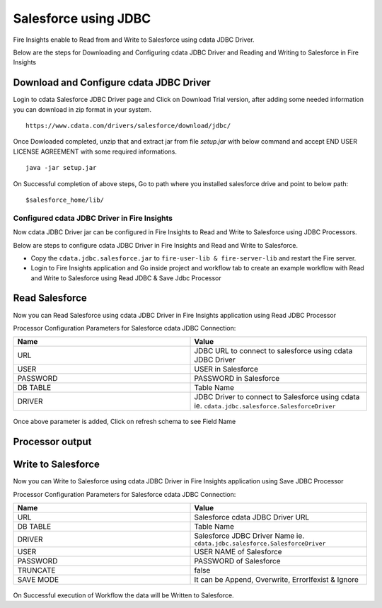 Salesforce using JDBC
===========

Fire Insights enable to Read from and Write to Salesforce using cdata JDBC Driver.

Below are the steps for Downloading and Configuring cdata JDBC Driver and Reading and Writing to Salesforce in Fire Insights

Download and Configure cdata JDBC Driver
----------------

Login to cdata Salesforce JDBC Driver page and Click on Download Trial version, after adding some needed information you can download in zip format in your system.

::

    https://www.cdata.com/drivers/salesforce/download/jdbc/
    

.. figure:: ../../_assets/user-guide/salesforce/3.PNG
   :alt: salesforce
   :width: 90%
   
   
.. figure:: ../../_assets/user-guide/salesforce/4.PNG
   :alt: salesforce
   :width: 90%   

.. figure:: ../../_assets/user-guide/salesforce/5.PNG
   :alt: salesforce
   :width: 90%   
   
Once Dowloaded completed, unzip that and extract jar from file `setup.jar` with below command and accept END USER LICENSE AGREEMENT with some required informations.   

::

    java -jar setup.jar
    
.. figure:: ../../_assets/user-guide/salesforce/6.PNG
   :alt: salesforce
   :width: 90%   

.. figure:: ../../_assets/user-guide/salesforce/7.PNG
   :alt: salesforce
   :width: 90%   
   
.. figure:: ../../_assets/user-guide/salesforce/8.PNG
   :alt: salesforce
   :width: 90%    
 
On Successful completion of above steps, Go to path where you installed salesforce drive and point to below path:

::

    $salesforce_home/lib/
    
    
.. figure:: ../../_assets/user-guide/salesforce/9.PNG
   :alt: salesforce
   :width: 90%     
   
Configured cdata JDBC Driver in Fire Insights
^^^^^^^^^^^^^^^^^^^^^^^^^^^^

Now cdata JDBC Driver jar can be configured in Fire Insights to Read and Write to Salesforce using JDBC Processors.

Below are steps to configure cdata JDBC Driver in Fire Insights and Read and Write to Salesforce.

- Copy the ``cdata.jdbc.salesforce.jar`` to ``fire-user-lib & fire-server-lib`` and restart the Fire server.
- Login to Fire Insights application and Go inside project and workflow tab to create an example workflow with Read and Write to Salesforce using Read JDBC & Save Jdbc Processor

Read Salesforce
---------------

Now you can Read Salesforce using cdata JDBC Driver in Fire Insights application using Read JDBC Processor


Processor Configuration Parameters for Salesforce cdata JDBC Connection:

.. list-table::
      :widths: 10 10
      :header-rows: 1

      * - Name
        - Value
      * - URL
        - JDBC URL to connect to salesforce using cdata JDBC Driver
      * - USER
        - USER in Salesforce
      * - PASSWORD
        - PASSWORD in Salesforce
      * - DB TABLE 
        - Table Name
      * - DRIVER
        - JDBC Driver to connect to Salesforce using cdata ie. ``cdata.jdbc.salesforce.SalesforceDriver``

.. figure:: ../../_assets/user-guide/salesforce/10.PNG
   :alt: salesforce
   :width: 90% 

Once above parameter is added, Click on refresh schema to see Field Name

.. figure:: ../../_assets/user-guide/salesforce/11.PNG
   :alt: salesforce
   :width: 90% 

Processor output
--------------

.. figure:: ../../_assets/user-guide/salesforce/12.PNG
   :alt: salesforce
   :width: 90% 

Write to Salesforce
-----------------

Now you can Write to Salesforce using cdata JDBC Driver in Fire Insights application using Save JDBC Processor

Processor Configuration Parameters for Salesforce cdata JDBC Connection:

.. list-table::
      :widths: 10 10
      :header-rows: 1

      * - Name
        - Value
      * - URL 
        - Salesforce cdata JDBC Driver URL 
      * - DB TABLE
        - Table Name
      * - DRIVER
        - Salesforce JDBC Driver Name ie. ``cdata.jdbc.salesforce.SalesforceDriver``
      * - USER
        - USER NAME of Salesforce
      * - PASSWORD
        - PASSWORD of Salesforce
      * - TRUNCATE
        - false
      * - SAVE MODE
        - It can be Append, Overwrite, ErrorIfexist & Ignore
        
.. figure:: ../../_assets/user-guide/salesforce/13.PNG
   :alt: salesforce
   :width: 90%         

On Successful execution of Workflow the data will be Written to Salesforce.
